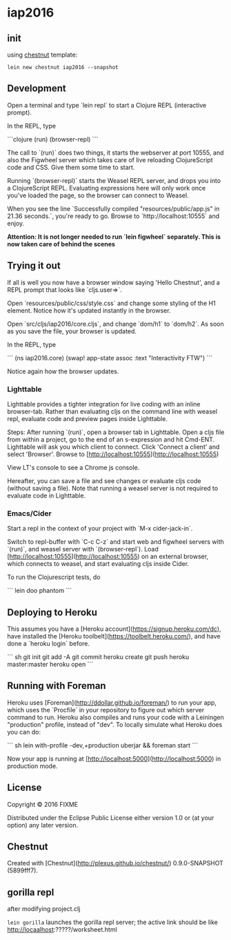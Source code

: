 * iap2016


** init

   using [[https://github.com/plexus/chestnut][chestnut]] template:

   =lein new chestnut iap2016 --snapshot=

** Development

Open a terminal and type `lein repl` to start a Clojure REPL
(interactive prompt).

In the REPL, type

```clojure
(run)
(browser-repl)
```

The call to `(run)` does two things, it starts the webserver at port
10555, and also the Figwheel server which takes care of live reloading
ClojureScript code and CSS. Give them some time to start.

Running `(browser-repl)` starts the Weasel REPL server, and drops you
into a ClojureScript REPL. Evaluating expressions here will only work
once you've loaded the page, so the browser can connect to Weasel.

When you see the line `Successfully compiled "resources/public/app.js"
in 21.36 seconds.`, you're ready to go. Browse to
`http://localhost:10555` and enjoy.

**Attention: It is not longer needed to run `lein figwheel`
  separately. This is now taken care of behind the scenes**

** Trying it out

If all is well you now have a browser window saying 'Hello Chestnut',
and a REPL prompt that looks like `cljs.user=>`.

Open `resources/public/css/style.css` and change some styling of the
H1 element. Notice how it's updated instantly in the browser.

Open `src/cljs/iap2016/core.cljs`, and change `dom/h1` to
`dom/h2`. As soon as you save the file, your browser is updated.

In the REPL, type

```
(ns iap2016.core)
(swap! app-state assoc :text "Interactivity FTW")
```

Notice again how the browser updates.

*** Lighttable

Lighttable provides a tighter integration for live coding with an inline browser-tab. Rather than evaluating cljs on the command line with weasel repl, evaluate code and preview pages inside Lighttable.

Steps: After running `(run)`, open a browser tab in Lighttable. Open a cljs file from within a project, go to the end of an s-expression and hit Cmd-ENT. Lighttable will ask you which client to connect. Click 'Connect a client' and select 'Browser'. Browse to [http://localhost:10555](http://localhost:10555)

View LT's console to see a Chrome js console.

Hereafter, you can save a file and see changes or evaluate cljs code (without saving a file). Note that running a weasel server is not required to evaluate code in Lighttable.

*** Emacs/Cider

Start a repl in the context of your project with `M-x cider-jack-in`.

Switch to repl-buffer with `C-c C-z` and start web and figwheel servers with `(run)`, and weasel server with `(browser-repl`). Load [http://localhost:10555](http://localhost:10555) on an external browser, which connects to weasel, and start evaluating cljs inside Cider.

To run the Clojurescript tests, do

```
lein doo phantom
```

** Deploying to Heroku

This assumes you have a
[Heroku account](https://signup.heroku.com/dc), have installed the
[Heroku toolbelt](https://toolbelt.heroku.com/), and have done a
`heroku login` before.

``` sh
git init
git add -A
git commit
heroku create
git push heroku master:master
heroku open
```

** Running with Foreman

Heroku uses [Foreman](http://ddollar.github.io/foreman/) to run your
app, which uses the `Procfile` in your repository to figure out which
server command to run. Heroku also compiles and runs your code with a
Leiningen "production" profile, instead of "dev". To locally simulate
what Heroku does you can do:

``` sh
lein with-profile -dev,+production uberjar && foreman start
```

Now your app is running at
[http://localhost:5000](http://localhost:5000) in production mode.
** License

Copyright © 2016 FIXME

Distributed under the Eclipse Public License either version 1.0 or (at
your option) any later version.

** Chestnut

Created with [Chestnut](http://plexus.github.io/chestnut/) 0.9.0-SNAPSHOT (5899fff7).
** gorilla repl

   after modifying project.clj

   =lein gorilla= launches the gorilla repl server;
   the active link should be like http://locaalhost:?????/worksheet.html
   


